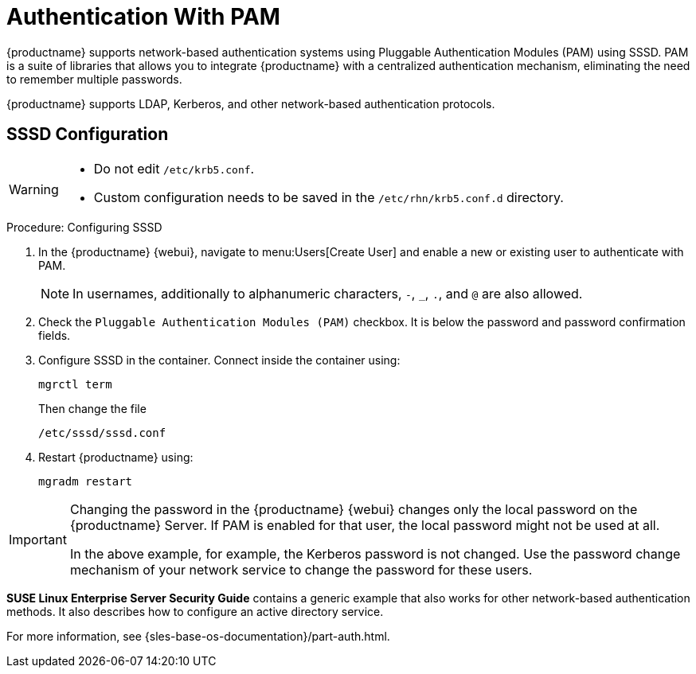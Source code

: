 [[auth-methods-pam]]
= Authentication With PAM

{productname} supports network-based authentication systems using Pluggable Authentication Modules (PAM) using SSSD.
PAM is a suite of libraries that allows you to integrate {productname} with a centralized authentication mechanism, eliminating the need to remember multiple passwords.

{productname} supports LDAP, Kerberos, and other network-based authentication protocols.


== SSSD Configuration

[WARNING]
====
* Do not edit [path]``/etc/krb5.conf``.
* Custom configuration needs to be saved in the [path]``/etc/rhn/krb5.conf.d`` directory.
====


.Procedure: Configuring SSSD
. In the {productname} {webui}, navigate to menu:Users[Create User] and enable a new or existing user to authenticate with PAM.
+
[NOTE]
====
In usernames, additionally to alphanumeric characters, [literal]``-``, [literal]``_``, [literal]``.``, and [literal]``@`` are also allowed.
====
. Check the [guimenu]``Pluggable Authentication Modules (PAM)`` checkbox.
  It is below the password and password confirmation fields.
. Configure SSSD in the container.
  Connect inside the container using:
+
----
mgrctl term
----
Then change the file
+
----
/etc/sssd/sssd.conf
----
. Restart {productname} using:
+
----
mgradm restart
----



[IMPORTANT]
====
Changing the password in the {productname} {webui} changes only the local password on the {productname} Server.
If PAM is enabled for that user, the local password might not be used at all.

In the above example, for example, the Kerberos password is not changed.
Use the password change mechanism of your network service to change the password for these users.
====


*SUSE Linux Enterprise Server Security Guide* contains a generic example that also works for other network-based authentication methods.
It also describes how to configure an active directory service.

For more information, see {sles-base-os-documentation}/part-auth.html.
